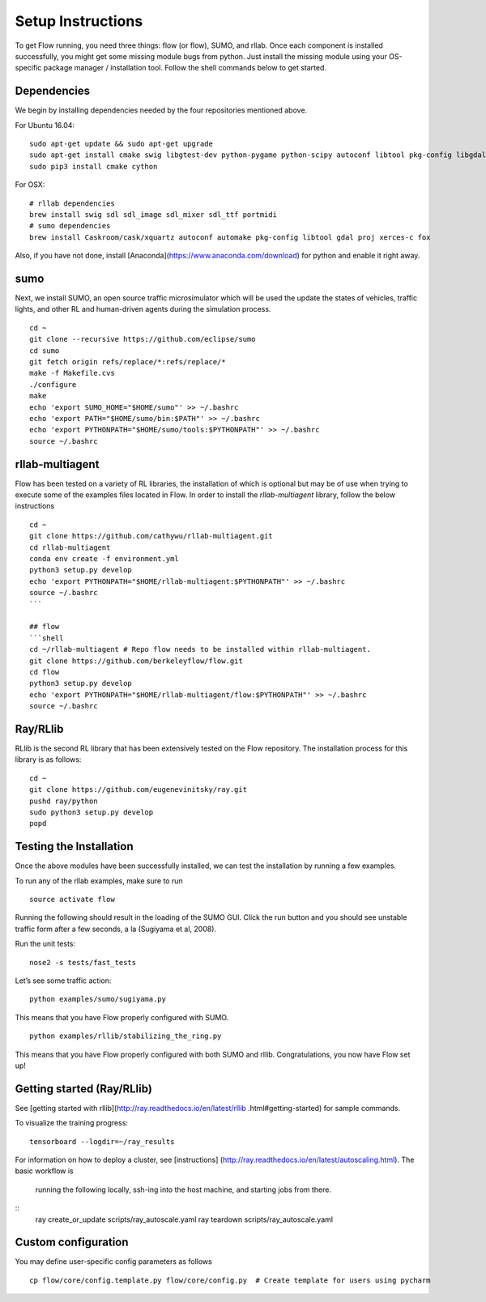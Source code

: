 Setup Instructions
******************

To get Flow running, you need three things: flow (or
flow), SUMO, and rllab. Once each component is installed successfully,
you might get some missing module bugs from python. Just install the
missing module using your OS-specific package manager / installation
tool. Follow the shell commands below to get started.

Dependencies
============
We begin by installing dependencies needed by the four repositories mentioned
above.

For Ubuntu 16.04:
::
    sudo apt-get update && sudo apt-get upgrade
    sudo apt-get install cmake swig libgtest-dev python-pygame python-scipy autoconf libtool pkg-config libgdal-dev libxerces-c-dev libproj-dev libfox-1.6-dev libxml2-dev libxslt1-dev build-essential curl unzip flex bison python python-dev python3-dev
    sudo pip3 install cmake cython

For OSX:
::
    # rllab dependencies
    brew install swig sdl sdl_image sdl_mixer sdl_ttf portmidi
    # sumo dependencies
    brew install Caskroom/cask/xquartz autoconf automake pkg-config libtool gdal proj xerces-c fox

Also, if you have not done, install  [Anaconda](https://www.anaconda.com/download)
for python and enable it right away.

sumo
====
Next, we install SUMO, an open source traffic microsimulator which will be used
the update the states of vehicles, traffic lights, and other RL and
human-driven agents during the simulation process.
::
    cd ~
    git clone --recursive https://github.com/eclipse/sumo
    cd sumo
    git fetch origin refs/replace/*:refs/replace/*
    make -f Makefile.cvs
    ./configure
    make
    echo 'export SUMO_HOME="$HOME/sumo"' >> ~/.bashrc
    echo 'export PATH="$HOME/sumo/bin:$PATH"' >> ~/.bashrc
    echo 'export PYTHONPATH="$HOME/sumo/tools:$PYTHONPATH"' >> ~/.bashrc
    source ~/.bashrc

rllab-multiagent
================
Flow has been tested on a variety of RL libraries, the installation of which is
optional but may be of use when trying to execute some of the examples files
located in Flow. In order to install the `rllab-multiagent` library, follow the
below instructions
::
    cd ~
    git clone https://github.com/cathywu/rllab-multiagent.git
    cd rllab-multiagent
    conda env create -f environment.yml
    python3 setup.py develop
    echo 'export PYTHONPATH="$HOME/rllab-multiagent:$PYTHONPATH"' >> ~/.bashrc
    source ~/.bashrc
    ```

    ## flow
    ```shell
    cd ~/rllab-multiagent # Repo flow needs to be installed within rllab-multiagent.
    git clone https://github.com/berkeleyflow/flow.git
    cd flow
    python3 setup.py develop
    echo 'export PYTHONPATH="$HOME/rllab-multiagent/flow:$PYTHONPATH"' >> ~/.bashrc
    source ~/.bashrc

Ray/RLlib
=========
RLlib is the second RL library that has been extensively tested on the Flow
repository. The installation process for this library is as follows:
::
    cd ~
    git clone https://github.com/eugenevinitsky/ray.git
    pushd ray/python
    sudo python3 setup.py develop
    popd


Testing the Installation
========================

Once the above modules have been successfully installed, we can test the
installation by running a few examples.

To run any of the rllab examples, make sure to run
::
    source activate flow
    
Running the following should result in the loading of the SUMO GUI.
Click the run button and you should see unstable traffic form after a
few seconds, a la (Sugiyama et al, 2008).

Run the unit tests:
::
    nose2 -s tests/fast_tests

Let’s see some traffic action:
::
    python examples/sumo/sugiyama.py

This means that you have Flow properly configured with SUMO.
::
    python examples/rllib/stabilizing_the_ring.py

This means that you have Flow properly configured with both SUMO and
rllib. Congratulations, you now have Flow set up!


Getting started (Ray/RLlib)
===========================

See [getting started with rllib](http://ray.readthedocs.io/en/latest/rllib
.html#getting-started) for sample commands.

To visualize the training progress:
::
    tensorboard --logdir=~/ray_results

For information on how to deploy a cluster, see [instructions]
(http://ray.readthedocs.io/en/latest/autoscaling.html). The basic workflow is
 running the following locally, ssh-ing into the host machine, and starting
 jobs from there.
::
    ray create_or_update scripts/ray_autoscale.yaml
    ray teardown scripts/ray_autoscale.yaml


Custom configuration
====================

You may define user-specific config parameters as follows
::
    cp flow/core/config.template.py flow/core/config.py  # Create template for users using pycharm
